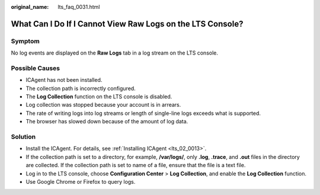 :original_name: lts_faq_0031.html

.. _lts_faq_0031:

What Can I Do If I Cannot View Raw Logs on the LTS Console?
===========================================================

Symptom
-------

No log events are displayed on the **Raw Logs** tab in a log stream on the LTS console.

Possible Causes
---------------

-  ICAgent has not been installed.
-  The collection path is incorrectly configured.
-  The **Log Collection** function on the LTS console is disabled.
-  Log collection was stopped because your account is in arrears.
-  The rate of writing logs into log streams or length of single-line logs exceeds what is supported.
-  The browser has slowed down because of the amount of log data.

Solution
--------

-  Install the ICAgent. For details, see :ref:`Installing ICAgent <lts_02_0013>`.
-  If the collection path is set to a directory, for example, **/var/logs/**, only **.log**, **.trace**, and **.out** files in the directory are collected. If the collection path is set to name of a file, ensure that the file is a text file.
-  Log in to the LTS console, choose **Configuration Center** > **Log Collection**, and enable the **Log Collection** function.
-  Use Google Chrome or Firefox to query logs.
